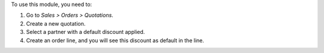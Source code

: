 To use this module, you need to:

#. Go to *Sales > Orders > Quotations*.
#. Create a new quotation.
#. Select a partner with a default discount applied.
#. Create an order line, and you will see this discount as default in the line.
